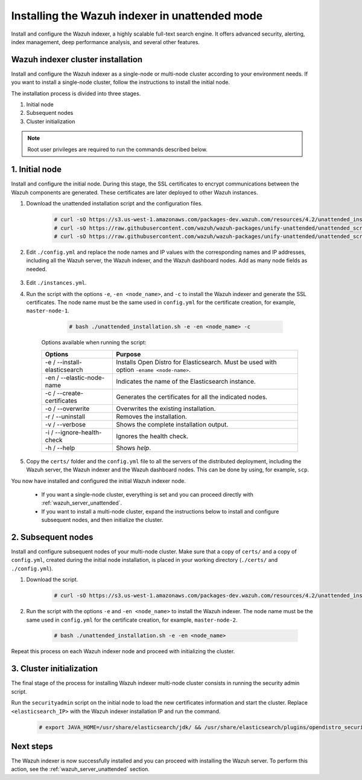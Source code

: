 .. Copyright (C) 2021 Wazuh, Inc.

.. _wazuh_indexer_unattended:

Installing the Wazuh indexer in unattended mode
===============================================

Install and configure the Wazuh indexer, a highly scalable full-text search engine. It offers advanced security, alerting, index management, deep performance analysis, and several other features.


Wazuh indexer cluster installation
----------------------------------

Install and configure the Wazuh indexer as a single-node or multi-node cluster according to your environment needs. If you want to install a single-node cluster, follow the instructions to install the initial node.

The installation process is divided into three stages. 

#. Initial node 

#. Subsequent nodes  

#. Cluster initialization

.. note:: Root user privileges are required to run the commands described below.


1. Initial node 
---------------
.. raw:: html

    <div class="accordion-section open">

Install and configure the initial node. During this stage, the SSL certificates to encrypt communications between the Wazuh components are generated. These certificates are later deployed to other Wazuh instances. 

#. Download the unattended installation script and the configuration files. 

      .. code-block:: console

          # curl -sO https://s3.us-west-1.amazonaws.com/packages-dev.wazuh.com/resources/4.2/unattended_installation.sh
          # curl -sO https://raw.githubusercontent.com/wazuh/wazuh-packages/unify-unattended/unattended_scripts/config.yml
          # curl -sO https://raw.githubusercontent.com/wazuh/wazuh-packages/unify-unattended/unattended_scripts/instances.yml

    
#. Edit ``./config.yml`` and replace the node names and IP values with the corresponding names and IP addresses, including all the Wazuh server, the Wazuh indexer, and the Wazuh dashboard nodes. Add as many node fields as needed.

      .. code-block:: yaml
        :emphasize-lines: 4, 8, 15, 17, 27, 29

        ## Elasticsearch configuration
        Elasticsearch nodes:
          cluster.initial_master_nodes:
                  - <master_node_1>
                  # - <master_node_2>
                  # - <master_node_3>
          discovery.seed_hosts:
                  - <elasticsearch_ip_node1>
                  # - <elasticsearch_ip_node2>
                  # - <elasticsearch_ip_node3>

        # Wazuh servers configuration
        Wazuh servers IPs:
          name:
            - <node_name>
          ip:
            - <wazuh_master_server_IP>
          master: true
          # name:
          #   - <node_name>
          # ip:
          #   - <wazuh_worker_server_IP>

        # Kibana configuration
        Kibana IP:
          name:
            - <node-name>
          ip:
            - <kibana_ip>



#. Edit ``./instances.yml``.


#. Run the script with the options ``-e``, ``-en <node_name>``, and ``-c`` to install the Wazuh indexer and generate the SSL certificates. The node name must be the same used in ``config.yml`` for the certificate creation, for example, ``master-node-1``.

      .. code-block:: console

        # bash ./unattended_installation.sh -e -en <node_name> -c


    Options available when running the script:

    +-------------------------------+----------------------------------------------------------------------------------------------------------------+
    | Options                       | Purpose                                                                                                        |
    +===============================+================================================================================================================+
    | -e / --install-elasticsearch  | Installs Open Distro for Elasticsearch. Must be used with option ``-ename <node-name>``.                       |
    +-------------------------------+----------------------------------------------------------------------------------------------------------------+
    | -en / --elastic-node-name     | Indicates the name of the Elasticsearch instance.                                                              |
    +-------------------------------+----------------------------------------------------------------------------------------------------------------+
    | -c / --create-certificates    | Generates the certificates for all the indicated nodes.                                                        |
    +-------------------------------+----------------------------------------------------------------------------------------------------------------+
    | -o / --overwrite              | Overwrites the existing installation.                                                                          |
    +-------------------------------+----------------------------------------------------------------------------------------------------------------+
    | -r / --uninstall              | Removes the installation.                                                                                      |
    +-------------------------------+----------------------------------------------------------------------------------------------------------------+
    | -v / --verbose                | Shows the complete installation output.                                                                        |
    +-------------------------------+----------------------------------------------------------------------------------------------------------------+
    | -i / --ignore-health-check    | Ignores the health check.                                                                                      |
    +-------------------------------+----------------------------------------------------------------------------------------------------------------+
    | -h / --help                   | Shows *help*.                                                                                                  |
    +-------------------------------+----------------------------------------------------------------------------------------------------------------+        

#.  Copy the ``certs/`` folder and the ``config.yml`` file to all the servers of the distributed deployment, including the Wazuh server, the Wazuh indexer and the Wazuh dashboard nodes. This can be done by using, for example, ``scp``.

You now have installed and configured the initial Wazuh indexer node. 

    - If you want a single-node cluster, everything is set and you can proceed directly with :ref:`wazuh_server_unattended`.
 
    - If you want to install a multi-node cluster, expand the instructions below to install and configure subsequent nodes, and then initialize the cluster. 

2. Subsequent nodes
-------------------
.. raw:: html

    <div class="accordion-section">

Install and configure subsequent nodes of your multi-node cluster. Make sure that a copy of ``certs/`` and a copy of ``config.yml``, created during the initial node installation, is placed in your working directory (``./certs/`` and ``./config.yml``).


#. Download the script.

      .. code-block:: console

        # curl -sO https://s3.us-west-1.amazonaws.com/packages-dev.wazuh.com/resources/4.2/unattended_installation.sh


#. Run the script with the options ``-e`` and ``-en <node_name>`` to install the Wazuh indexer. The node name must be the same used in ``config.yml`` for the certificate creation, for example, ``master-node-2``.

      .. code-block:: console

        # bash ./unattended_installation.sh -e -en <node_name> 


Repeat this process on each Wazuh indexer node and proceed with initializing the cluster.             


3. Cluster initialization
-------------------------
.. raw:: html

    <div class="accordion-section">

The final stage of the process for installing Wazuh indexer multi-node cluster consists in running the security admin script. 

Run the ``securityadmin`` script on the initial node to load the new certificates information and start the cluster. Replace ``<elasticsearch_IP>`` with the Wazuh indexer installation IP and run the command.

  .. code-block:: console

    # export JAVA_HOME=/usr/share/elasticsearch/jdk/ && /usr/share/elasticsearch/plugins/opendistro_security/tools/securityadmin.sh -cd /usr/share/elasticsearch/plugins/opendistro_security/securityconfig/ -icl -nhnv -cacert /etc/elasticsearch/certs/root-ca.pem -cert /etc/elasticsearch/certs/admin.pem -key /etc/elasticsearch/certs/admin-key.pem -h <elasticsearch_IP>


Next steps
----------

The Wazuh indexer is now successfully installed and you can proceed with installing the Wazuh server. To perform this action, see the :ref:`wazuh_server_unattended` section.
